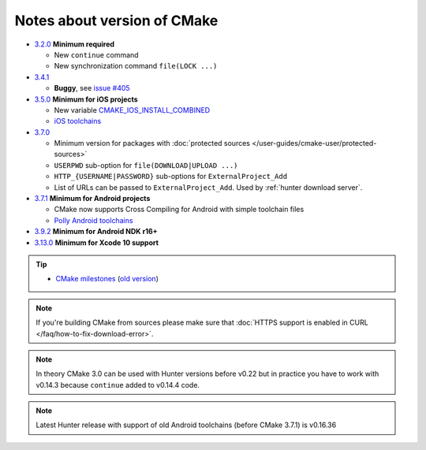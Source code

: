 .. Copyright (c) 2016, Ruslan Baratov
.. All rights reserved.

Notes about version of CMake
----------------------------

* `3.2.0`_ **Minimum required**

  * New ``continue`` command
  * New synchronization command ``file(LOCK ...)``

* `3.4.1`_

  * **Buggy**, see `issue #405 <https://github.com/ruslo/hunter/issues/405>`__

* `3.5.0`_ **Minimum for iOS projects**

  * New variable `CMAKE_IOS_INSTALL_COMBINED <https://cmake.org/cmake/help/v3.5/variable/CMAKE_IOS_INSTALL_COMBINED.html>`__
  * `iOS toolchains <http://polly.readthedocs.io/en/latest/toolchains/ios.html>`__

* `3.7.0`_

  * Minimum version for packages with
    :doc:`protected sources </user-guides/cmake-user/protected-sources>`
  * ``USERPWD`` sub-option for ``file(DOWNLOAD|UPLOAD ...)``
  * ``HTTP_{USERNAME|PASSWORD}`` sub-options for ``ExternalProject_Add``
  * List of URLs can be passed to ``ExternalProject_Add``.
    Used by :ref:`hunter download server`.

* `3.7.1`_ **Minimum for Android projects**

  * CMake now supports Cross Compiling for Android with simple toolchain files
  * `Polly Android toolchains <http://polly.readthedocs.io/en/latest/toolchains/android.html#android-ndk-x-api-y>`__

* `3.9.2`_ **Minimum for Android NDK r16+**

* `3.13.0`_ **Minimum for Xcode 10 support**

.. tip::

  * `CMake milestones <https://gitlab.kitware.com/cmake/cmake/milestones?state=all>`__ (`old version <https://cmake.org/Bug/changelog_page.php>`__)

.. note::

  If you're building CMake from sources please make sure that
  :doc:`HTTPS support is enabled in CURL </faq/how-to-fix-download-error>`.

.. note::

  In theory CMake 3.0 can be used with Hunter versions before v0.22 but in
  practice you have to work with v0.14.3 because ``continue`` added to
  v0.14.4 code.

.. note::

  Latest Hunter release with support of old Android toolchains
  (before CMake 3.7.1) is v0.16.36

.. _3.2.0: https://www.cmake.org/cmake/help/v3.2/release/3.2.html#commands
.. _3.4.1: https://www.cmake.org/cmake/help/v3.4/release/3.4.html
.. _3.5.0: https://www.cmake.org/cmake/help/v3.5/release/3.5.html#platforms
.. _3.7.0: https://cmake.org/cmake/help/latest/release/3.7.html#commands
.. _3.7.1: https://cmake.org/cmake/help/latest/release/3.7.html#platforms
.. _3.9.2: https://gitlab.kitware.com/cmake/cmake/issues/17253
.. _3.13.0: https://gitlab.kitware.com/cmake/cmake/issues/18099
